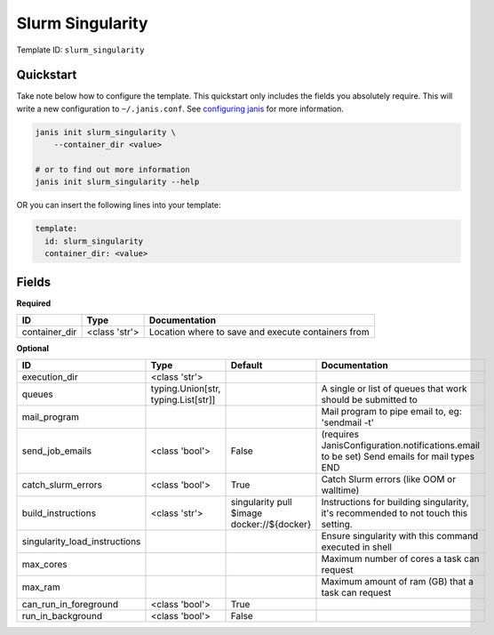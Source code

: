 Slurm Singularity
=================

Template ID: ``slurm_singularity``



Quickstart
-----------

Take note below how to configure the template. This quickstart only includes the fields you absolutely require. This will write a new configuration to ``~/.janis.conf``. See `configuring janis <https://janis.readthedocs.io/en/latest/references/configuration.html>`__ for more information.

.. code-block:: bash

   janis init slurm_singularity \
       --container_dir <value>
   
   # or to find out more information
   janis init slurm_singularity --help

OR you can insert the following lines into your template:

.. code-block:: yaml

   template:
     id: slurm_singularity
     container_dir: <value>



Fields
-------

**Required**

=============  =============  ==================================================
ID             Type           Documentation
=============  =============  ==================================================
container_dir  <class 'str'>  Location where to save and execute containers from
=============  =============  ==================================================

**Optional**

=============================  ===================================  ==========================================  ==========================================================================================
ID                             Type                                 Default                                     Documentation
=============================  ===================================  ==========================================  ==========================================================================================
execution_dir                  <class 'str'>
queues                         typing.Union[str, typing.List[str]]                                              A single or list of queues that work should be submitted to
mail_program                                                                                                    Mail program to pipe email to, eg: 'sendmail -t'
send_job_emails                <class 'bool'>                       False                                       (requires JanisConfiguration.notifications.email to be set) Send emails for mail types END
catch_slurm_errors             <class 'bool'>                       True                                        Catch Slurm errors (like OOM or walltime)
build_instructions             <class 'str'>                        singularity pull $image docker://${docker}  Instructions for building singularity, it's recommended to not touch this setting.
singularity_load_instructions                                                                                   Ensure singularity with this command executed in shell
max_cores                                                                                                       Maximum number of cores a task can request
max_ram                                                                                                         Maximum amount of ram (GB) that a task can request
can_run_in_foreground          <class 'bool'>                       True
run_in_background              <class 'bool'>                       False
=============================  ===================================  ==========================================  ==========================================================================================

